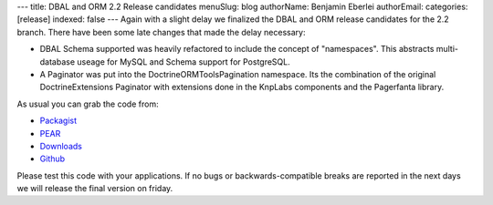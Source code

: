 ---
title: DBAL and ORM 2.2 Release candidates
menuSlug: blog
authorName: Benjamin Eberlei 
authorEmail: 
categories: [release]
indexed: false
---
Again with a slight delay we finalized the DBAL and ORM release candidates for the 2.2 branch. There have been some late changes that made the delay necessary:

* DBAL Schema supported was heavily refactored to include the concept of "namespaces". This abstracts multi-database useage for MySQL and Schema support for PostgreSQL.
* A Paginator was put into the Doctrine\ORM\Tools\Pagination namespace. Its the combination of the original DoctrineExtensions Paginator with extensions done in the KnpLabs components and the Pagerfanta library.

As usual you can grab the code from:

* `Packagist <http://packagist.org/packages/doctrine/>`_
* `PEAR <http://pear.doctrine-project.org>`_
* `Downloads <http://www.doctrine-project.org/projects>`_
* `Github <http://github.com/doctrine>`_

Please test this code with your applications. If no bugs or backwards-compatible breaks are reported in the next days we will release the final version on friday.
